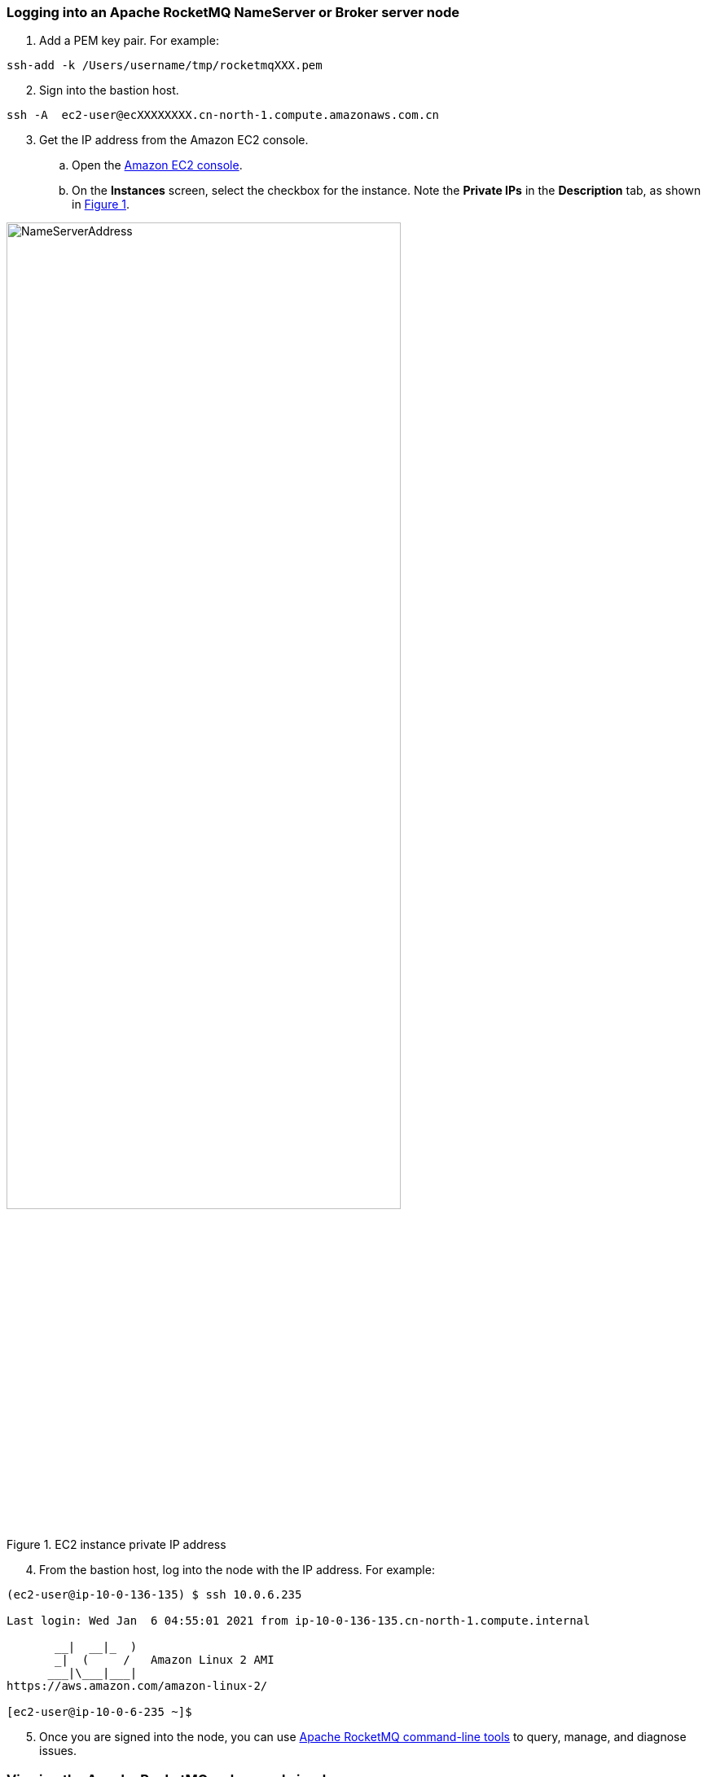 // Add steps as necessary for accessing the software, post-configuration, and testing. Don’t include full usage instructions for your software, but add links to your product documentation for that information.
//Should any sections not be applicable, remove them

=== Logging into an Apache RocketMQ NameServer or Broker server node

. Add a PEM key pair. For example:

[source,bash]
--
ssh-add -k /Users/username/tmp/rocketmqXXX.pem
--

[start=2]
. Sign into the bastion host.

[source,bash]
--
ssh -A  ec2-user@ecXXXXXXXX.cn-north-1.compute.amazonaws.com.cn
--

:xrefstyle: short
[start=3]
. Get the IP address from the Amazon EC2 console.
.. Open the https://console.aws.amazon.com/ec2/[Amazon EC2 console].
.. On the *Instances* screen, select the checkbox for the instance. Note the *Private IPs* in the *Description* tab, as shown in <<IPaddress>>.

[#IPaddress]
.EC2 instance private IP address
image::../images/NameServerIPAddress.png[NameServerAddress,width=75%,height=75%]

[start=4]
. From the bastion host, log into the node with the IP address. For example:

[source,bash]
----
(ec2-user@ip-10-0-136-135) $ ssh 10.0.6.235

Last login: Wed Jan  6 04:55:01 2021 from ip-10-0-136-135.cn-north-1.compute.internal

       __|  __|_  )
       _|  (     /   Amazon Linux 2 AMI
      ___|\___|___|
https://aws.amazon.com/amazon-linux-2/

[ec2-user@ip-10-0-6-235 ~]$
----

[start=5]
. Once you are signed into the node, you can use https://rocketmq.apache.org/docs/cli-admin-tool/[Apache RocketMQ command-line tools] to query, manage, and diagnose issues.

=== Viewing the Apache RocketMQ web console in a browser

The default deployment installs the web console on Apache name servers. However, as Apache name servers run in the private subnets, they cannot be accessed directly through a browser. To access port 8080 of the private IP address of the Apache name server, configure an SSH connection with the bastion host SSH tunnel. Then use the SSH tunnel to access the web console. 

. Establish a connection with the bastion host using SSH with the following command. Replace `_port number_`, `_.pem key pair_`, `_user name_`, and `_host name_` with your parameters.

+
`ssh -qTfnN -D _port number_ -i "_.pem key pair_" _user name_@_host name_`

+
For example:

+
`ssh -qTfnN -D 40011  -i "rocketMQ.pem" \ec2-user@ec2-54-223-36-247.cn-north-1.compute.amazonaws.com.cn`

. Set up a proxy manager in your browser. There are many proxy manager plug-ins available. These instructions use SwitchyOmega.
.. Install the SwitchyOmega plug-in.
** https://microsoftedge.microsoft.com/addons/detail/proxy-switchyomega/fdbloeknjpnloaggplaobopplkdhnikc?hl=en-US[Microsoft Edge]
** https://addons.mozilla.org/en-US/firefox/addon/switchyomega/?utm_source=addons.mozilla.org&utm_medium=referral&utm_content=search[Firefox]
** https://chrome.google.com/webstore/detail/proxy-switchyomega/padekgcemlokbadohgkifijomclgjgif?hl=en-US[Google Chrome]

+

.. Open the SwitchyOmega options page and select *New Profile* in the left sidebar.

+

image::../images/switchyOmega1.png[SwitchyOmega,width=50%,height=50%]

+
[start=3]
.. Enter a name and select *Create*.

+

image::../images/switchyOmega2.png[SwitchyOmega,width=50%,height=50%]

+
[start=4]
.. Enter the information for proxy server, as shown below, and click on the apple changes at the bottom left, noting that the value for port needs to be set to the local port where you set up the ssh tunnel, see the number after the first step "-D" parameter, as shown below:
.. Click on the SwitchyOmega plug-in and select the RocketMQ profile you just created, as shown below:

+

image::../images/switchyOmega4.png[SwitchyOmega,width=50%,height=50%]

+
[start=8]
. After completing this step above, the browser will send all traffic through the local port 40011 proxy to the Bastion  Host machine.
. Enter the private IP address of any of the deployed Nameservers in your browser plus port 8080 (for example:http://10.0.xx.xx:8080), and you can find the corresponding instance for the nameserver via EC2 Console and find the corresponding IP address, as shown below:

image::../images/ec2.png[ec2,width=90%,height=90%]
[start=10]
. The browser should be able to display the deployed RocketMQ cluster properly, as shown in the following image:

image::../images/rocketMQConsole.png[console,width=90%,height=90%]

=== Apache RocketMQ resources

==== NameServer nodes

* Apache RocketMQ installation guide: `/home/ec2-user/rocketmq-deploy`
* Apache RocketMQ installation directory: `/home/ec2-user/rocketmq-deploy/rocketmq-all-4.7.1-bin-release` or `/home/ec2-user/rocketmq-deploy/rocketmq-all-4.8.0-bin-release`
* Deployment script installation log used to troubleshoot error messages: `/home/ec2-user/rocketmq-deploy/install.log`
* Apache RocketMQ web console: `/home/ec2-user/rocketmq-deploy/rocketmq-console-ng-1.0.0.jar`

==== Broker server nodes

* Apache RocketMQ installation guide: `/home/ec2-user/rocketmq-deploy`
* Apache RocketMQ installation directory: `/home/ec2-user/rocketmq-deploy/rocketmq-all-4.7.1-bin-release` or `/home/ec2-user/rocketmq-deploy/rocketmq-all-4.8.0-bin-release`
* Deployment script installation logs: `/home/ec2-user/rocketmq-deploy/install.log`
* Configuration file: `/home/ec2-user/rocketmq-deploy/rocketMQ-config/`
* Apache RocketMQ local file storage: `/home/ec2-user/rocketmq-deploy/rmqstore`



== Best practices for using {partner-product-short-name} on AWS
// Provide post-deployment best practices for using the technology on AWS, including considerations such as migrating data, backups, ensuring high performance, high availability, etc. Link to software documentation for detailed information.
Please check the following links from Apache RocketMQ official website for best practice of using RocketMQ:

. link:https://rocketmq.apache.org/docs/best-practice-namesvr/[Best Practice of Nameserver]
. link:https://rocketmq.apache.org/docs/best-practice-broker/[Best Practice of Broker]
. link:https://rocketmq.apache.org/docs/best-practice-producer/[Best Practice of Producer]
. link:https://rocketmq.apache.org/docs/best-practice-consumer/[Best Practice of Consumer]



